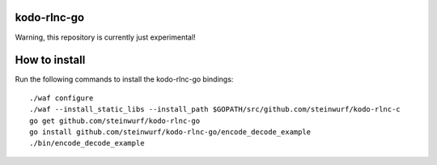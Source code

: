 kodo-rlnc-go
============

Warning, this repository is currently just experimental!

How to install
==============

Run the following commands to install the kodo-rlnc-go bindings::

    ./waf configure
    ./waf --install_static_libs --install_path $GOPATH/src/github.com/steinwurf/kodo-rlnc-c
    go get github.com/steinwurf/kodo-rlnc-go
    go install github.com/steinwurf/kodo-rlnc-go/encode_decode_example
    ./bin/encode_decode_example
